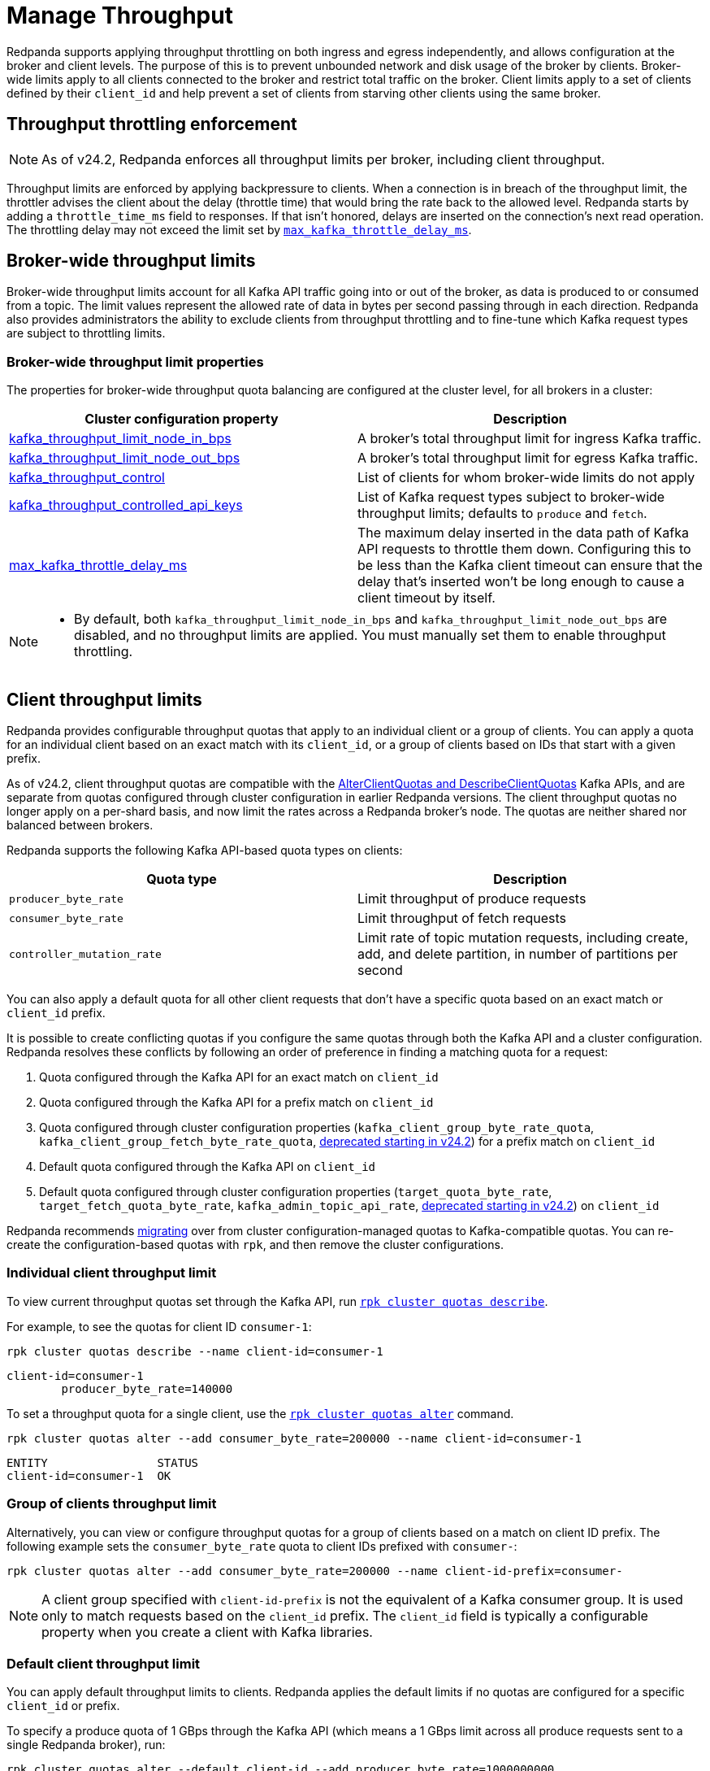 = Manage Throughput
:description: Manage the throughput of Kafka traffic with configurable properties.
:page-categories: Management, Networking
:page-aliases: reference:properties/cluster-properties#kafka_client_group_byte_rate_quota, reference:properties/cluster-properties/#kafka_client_group_fetch_byte_rate_quota.adoc, reference:properties/cluster-properties/#target_quota_byte_rate.adoc, reference:properties/cluster-properties/#target_fetch_quota_byte_rate.adoc, reference:properties/cluster-properties.adoc#kafka_admin_topic_api_rate

Redpanda supports applying throughput throttling on both ingress and egress independently, and allows configuration at the broker and client levels. The purpose of this is to prevent unbounded network and disk usage of the broker by clients. Broker-wide limits apply to all clients connected to the broker and restrict total traffic on the broker. Client limits apply to a set of clients defined by their `client_id` and help prevent a set of clients from starving other clients using the same broker.

== Throughput throttling enforcement

NOTE: As of v24.2, Redpanda enforces all throughput limits per broker, including client throughput.  

Throughput limits are enforced by applying backpressure to clients. When a connection is in breach of the throughput limit, the throttler advises the client about the delay (throttle time) that would bring the rate back to the allowed level. Redpanda starts by adding a `throttle_time_ms` field to responses. If that isn't honored, delays are inserted on the connection's next read operation. The throttling delay may not exceed the limit set by xref:reference:tunable-properties.adoc#max_kafka_throttle_delay_ms[`max_kafka_throttle_delay_ms`].

== Broker-wide throughput limits

Broker-wide throughput limits account for all Kafka API traffic going into or out of the broker, as data is produced to or consumed from a topic. The limit values represent the allowed rate of data in bytes per second passing through in each direction. Redpanda also provides administrators the ability to exclude clients from throughput throttling and to fine-tune which Kafka request types are subject to throttling limits.

=== Broker-wide throughput limit properties

The properties for broker-wide throughput quota balancing are configured at the cluster level, for all brokers in a cluster:

|===
| Cluster configuration property | Description

| xref:reference:cluster-properties.adoc#kafka_throughput_limit_node_in_bps[kafka_throughput_limit_node_in_bps]
| A broker's total throughput limit for ingress Kafka traffic.

| xref:reference:cluster-properties.adoc#kafka_throughput_limit_node_out_bps[kafka_throughput_limit_node_out_bps]
| A broker's total throughput limit for egress Kafka traffic.

| xref:reference:cluster-properties.adoc#kafka_throughput_control[kafka_throughput_control]
| List of clients for whom broker-wide limits do not apply

| xref:reference:cluster-properties.adoc#kafka_throughput_controlled_api_keys[kafka_throughput_controlled_api_keys]
| List of Kafka request types subject to broker-wide throughput limits; defaults to `produce` and `fetch`.

| xref:reference:tunable-properties.adoc#max_kafka_throttle_delay_ms[max_kafka_throttle_delay_ms]
| The maximum delay inserted in the data path of Kafka API requests to throttle them down. Configuring this to be less than the Kafka client timeout can ensure that the delay that's inserted won't be long enough to cause a client timeout by itself.

|===

[NOTE]
====
* By default, both `kafka_throughput_limit_node_in_bps` and `kafka_throughput_limit_node_out_bps` are disabled, and no throughput limits are applied. You must manually set them to enable throughput throttling.
====

== Client throughput limits

Redpanda provides configurable throughput quotas that apply to an individual client or a group of clients. You can apply a quota for an individual client based on an exact match with its `client_id`, or a group of clients based on IDs that start with a given prefix. 

As of v24.2, client throughput quotas are compatible with the https://cwiki.apache.org/confluence/display/KAFKA/KIP-546%3A+Add+Client+Quota+APIs+to+the+Admin+Client[AlterClientQuotas and DescribeClientQuotas^] Kafka APIs, and are separate from quotas configured through cluster configuration in earlier Redpanda versions. The client throughput quotas no longer apply on a per-shard basis, and now limit the rates across a Redpanda broker's node. The quotas are neither shared nor balanced between brokers.

Redpanda supports the following Kafka API-based quota types on clients:

|===
| Quota type | Description

| `producer_byte_rate`
| Limit throughput of produce requests

| `consumer_byte_rate`
| Limit throughput of fetch requests

| `controller_mutation_rate`
| Limit rate of topic mutation requests, including create, add, and delete partition, in number of partitions per second

|===

You can also apply a default quota for all other client requests that don't have a specific quota based on an exact match or `client_id` prefix. 

It is possible to create conflicting quotas if you configure the same quotas through both the Kafka API and a cluster configuration. Redpanda resolves these conflicts by following an order of preference in finding a matching quota for a request:

. Quota configured through the Kafka API for an exact match on `client_id`
. Quota configured through the Kafka API for a prefix match on `client_id`
. Quota configured through cluster configuration properties (`kafka_client_group_byte_rate_quota`, `kafka_client_group_fetch_byte_rate_quota`, xref:upgrade:deprecated/index.adoc[deprecated starting in v24.2]) for a prefix match on `client_id`
. Default quota configured through the Kafka API on `client_id`
. Default quota configured through cluster configuration properties (`target_quota_byte_rate`, `target_fetch_quota_byte_rate`, `kafka_admin_topic_api_rate`, xref:upgrade:deprecated/index.adoc[deprecated starting in v24.2]) on `client_id`

Redpanda recommends <<migrate,migrating>> over from cluster configuration-managed quotas to Kafka-compatible quotas. You can re-create the configuration-based quotas with `rpk`, and then remove the cluster configurations.

=== Individual client throughput limit

To view current throughput quotas set through the Kafka API, run xref:reference:rpk/rpk-cluster/rpk-cluster-quotas-describe.adoc[`rpk cluster quotas describe`].

For example, to see the quotas for client ID `consumer-1`:

[,bash]
----
rpk cluster quotas describe --name client-id=consumer-1
----

[,bash,role=no-copy]
----
client-id=consumer-1
	producer_byte_rate=140000
----

To set a throughput quota for a single client, use the xref:reference:rpk/rpk-cluster/rpk-cluster-quotas-alter.adoc[`rpk cluster quotas alter`] command. 

[,bash]
----
rpk cluster quotas alter --add consumer_byte_rate=200000 --name client-id=consumer-1
----

[,bash,role=no-copy]
----
ENTITY                STATUS
client-id=consumer-1  OK
----

=== Group of clients throughput limit

Alternatively, you can view or configure throughput quotas for a group of clients based on a match on client ID prefix. The following example sets the `consumer_byte_rate` quota to client IDs prefixed with `consumer-`:

[,bash]
----
rpk cluster quotas alter --add consumer_byte_rate=200000 --name client-id-prefix=consumer-
----

NOTE: A client group specified with `client-id-prefix` is not the equivalent of a Kafka consumer group. It is used only to match requests based on the `client_id` prefix. The `client_id` field is typically a configurable property when you create a client with Kafka libraries.

=== Default client throughput limit

You can apply default throughput limits to clients. Redpanda applies the default limits if no quotas are configured for a specific `client_id` or prefix.

To specify a produce quota of 1 GBps through the Kafka API (which means a 1 GBps limit across all produce requests sent to a single Redpanda broker), run: 

[,bash]
----
rpk cluster quotas alter --default client-id --add producer_byte_rate=1000000000
----

=== Bulk manage client throughput limits

To more easily manage multiple quotas, you can use the `cluster quotas describe` and xref:reference:rpk/rpk-cluster/rpk-cluster-quotas-import.adoc[`cluster quotas import`] commands to do a bulk export and update.

For example, to export all client quotas in JSON format:

[,bash]
----
rpk cluster quotas describe --format json
----

`rpk cluster quotas import` accepts the output string from `rpk cluster quotas describe --format <json/yaml>`:

[,bash]
----
rpk cluster quotas import --from '{"quotas":[{"entity":[{"name":"foo","type":"client-id"}],"values":[{"key":"consumer_byte_rate","values":"12123123"}]},{"entity":[{"name":"foo-","type":"client-id-prefix"}],"values":[{"key":"producer_byte_rate","values":"12123123"},{"key":"consumer_byte_rate","values":"4444444"}]}]}'
----

You can also save the JSON or YAML output to a file and pass the file path in the `--from` flag.

[[migrate]]
=== Migrate cluster configuration quotas to Kafka API-based quotas

. Use xref:reference:rpk/rpk-cluster/rpk-cluster-config-get.adoc[`rpk cluster config get`] to view current client quotas managed with cluster configuration. The following example shows how to retrieve the `kafka_client_group_byte_rate_quota` for two groups of producers:
+
[,bash]
----
rpk cluster config get kafka_client_group_byte_rate_quota

----
+
[,bash,role=no-copy]
----
"kafka_client_group_byte_rate_quota": [ 
  { 
    "group_name": "group_1", 
    "clients_prefix": "producer_group_alone_producer", 
    "quota": 10240 
  }, 
  { "group_name": "group_2", 
    "clients_prefix": "producer_group_multiple", 
    "quota": 20480 
  }, 
]
----

. Each client quota cluster property (xref:upgrade:deprecated/index.adoc[deprecated in v24.2]) corresponds to a quota type in Kafka. Check the corresponding `rpk` arguments to use when setting the new quota values:
+
|===
| Cluster configuration property | `rpk cluster quotas` arguments

| `target_quota_byte_rate`                      
| `--default client-id --add producer_byte_rate=<producer-byte-rate-value>`

| `target_fetch_quota_byte_rate`                
| `--default client-id --add consumer_byte_rate=<consumer-byte-rate-value>`

| `kafka_admin_topic_api_rate`                  
| `--default client-id --add controller_mutation_rate=<controller-mutation-rate-value>`

| `kafka_client_group_byte_rate_quota`          
| `--name client-id-prefix=<prefix> --add producer_byte_rate=<group-producer-byte-rate-value>`

| `kafka_client_group_fetch_byte_rate_quota`    
| `--name client-id-prefix=<prefix> --add consumer_byte_rate=<group-consumer-byte-rate-value>`

|===
+
The client throughput quotas set through the Kafka API apply per broker, so you must convert the cluster configuration values that were applied on a per-shard (logical CPU core) basis. For example, if you set `target_fetch_quota_byte_rate` to 100 MBps/shard, and you run Redpanda on 16-core brokers, you can set the new consumer_byte_rate quota to 100 * 16 = 1600 MBps.

. Use `rpk cluster quotas alter` to set the corresponding client throughput quotas based on the Kafka API:
+
[,bash]
----
rpk cluster quotas alter --name client-id-prefix=producer_group_alone_producer --add producer_byte_rate=<group-1-producer-byte-rate-value> 
rpk cluster quotas alter --name client-id-prefix=producer_group_multiple --add producer_byte_rate=<group-2-producer-byte-rate-value> 
----
+
Replace the placeholder values with the new quota values, accounting for the conversion to per-broker limits. For example, 10240 * broker core count = new quota.

. Use xref:reference:rpk/rpk-cluster/rpk-cluster-config-set.adoc[`rpk cluster config set`] to remove the configuration-based quotas:
+
[,bash]
----
rpk cluster config set kafka_client_group_byte_rate_quota=
----

=== View throughput limits in Redpanda Console

You can also use Redpanda Console to view enforced limits. In the menu, go to **Quotas**.

=== Monitor client throughput

The following metrics are available on both the `/public_metrics` and `/metrics` endpoints to provide insights into client throughput quota usage:

* Client quota throughput per rule and quota type:
** `/public_metrics` - xref:reference:public-metrics-reference.adoc#redpanda_kafka_quotas_client_quota_throughput[`redpanda_kafka_quotas_client_quota_throughput`]
** `/metrics` - xref:reference:internal-metrics-reference.adoc#vectorized_kafka_quotas_client_quota_throughput[`vectorized_kafka_quotas_client_quota_throughput`]
* Client quota throttling delay per rule and quota type, in seconds:
** `/public_metrics` - xref:reference:public-metrics-reference.adoc#redpanda_kafka_quotas_client_quota_throttle_time[`redpanda_kafka_quotas_client_quota_throttle_time`]
** `/metrics` - xref:reference:internal-metrics-reference.adoc#vectorized_kafka_quotas_client_quota_throttle_time[`vectorized_kafka_quotas_client_quota_throttle_time`]

The `kafka_quotas` logger provides details at the trace level on client quota throttling:

[,bash]
----
TRACE 2024-06-14 15:36:05,240 [shard  2:main] kafka_quotas - quota_manager.cc:361 - request: ctx:{quota_type: produce_quota, client_id: {rpk}}, key:k_client_id{rpk}, value:{limit: {1111}, rule: kafka_client_default}, bytes: 1316, delay:184518451ns, capped_delay:184518451ns
TRACE 2024-06-14 15:36:05,240 [shard  2:main] kafka_quotas - connection_context.cc:605 - [127.0.0.1:51256] throttle request:{snc:0, client:184}, enforce:{snc:-365123762, client:-365123762}, key:0, request_size:1316
TRACE 2024-06-14 15:37:44,835 [shard  2:main] kafka_quotas - quota_manager.cc:361 - request: ctx:{quota_type: produce_quota, client_id: {rpk}}, key:k_client_id{rpk}, value:{limit: {1111}, rule: kafka_client_default}, bytes: 119, delay:0ns, capped_delay:0ns
TRACE 2024-06-14 15:37:59,195 [shard  2:main] kafka_quotas - quota_manager.cc:361 - request: ctx:{quota_type: produce_quota, client_id: {rpk}}, key:k_client_id{rpk}, value:{limit: {1111}, rule: kafka_client_default}, bytes: 1316, delay:184518451ns, capped_delay:184518451ns
TRACE 2024-06-14 15:37:59,195 [shard  2:main] kafka_quotas - connection_context.cc:605 - [127.0.0.1:58636] throttle request:{snc:0, client:184}, enforce:{snc:-14359, client:-14359}, key:0, request_size:1316
----

